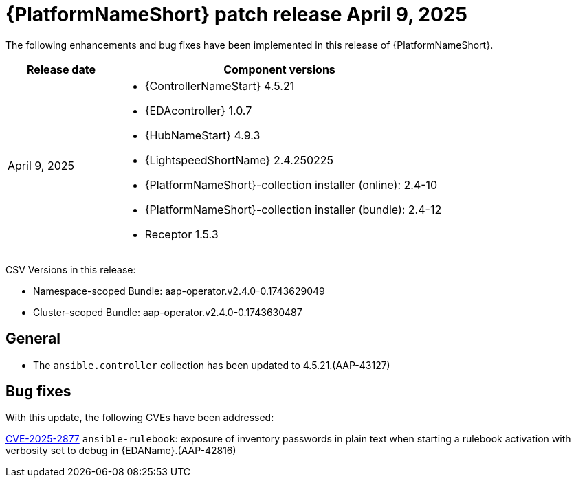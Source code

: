 [id="async-24-20250409"]

= {PlatformNameShort} patch release April 9, 2025

The following enhancements and bug fixes have been implemented in this release of {PlatformNameShort}.

[cols="1a,3a", options="header"]
|===
| Release date | Component versions

| April 9, 2025  | 
* {ControllerNameStart} 4.5.21
* {EDAcontroller} 1.0.7	             
* {HubNameStart} 4.9.3 
* {LightspeedShortName} 2.4.250225	 
* {PlatformNameShort}-collection installer (online): 2.4-10
* {PlatformNameShort}-collection installer (bundle): 2.4-12
* Receptor 1.5.3
|===

CSV Versions in this release:

* Namespace-scoped Bundle: aap-operator.v2.4.0-0.1743629049

* Cluster-scoped Bundle: aap-operator.v2.4.0-0.1743630487

== General

* The `ansible.controller` collection has been updated to 4.5.21.(AAP-43127)

== Bug fixes

With this update, the following CVEs have been addressed:

link:https://access.redhat.com/security/cve/CVE-2025-2877[CVE-2025-2877] `ansible-rulebook`: exposure of inventory passwords in plain text when starting a rulebook activation with verbosity set to debug in {EDAName}.(AAP-42816)
